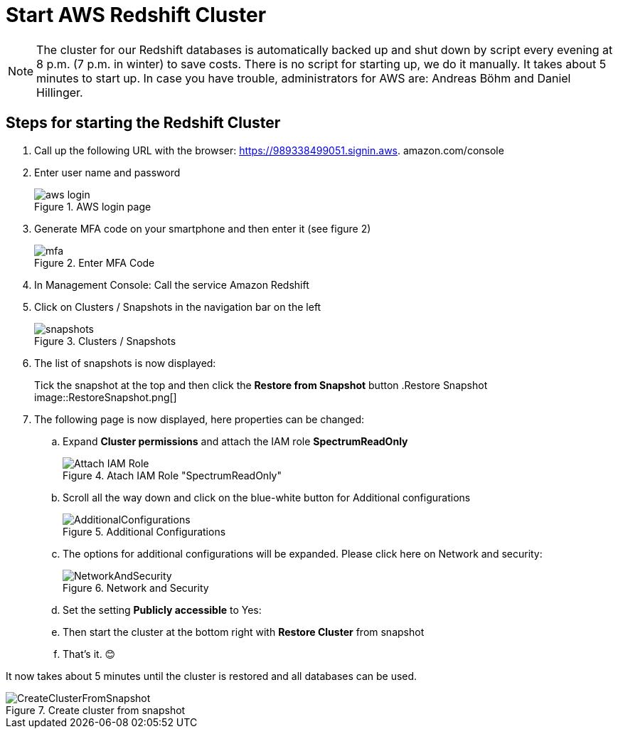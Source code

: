 = Start AWS Redshift Cluster

NOTE: The cluster for our Redshift databases is automatically backed up and shut down by script every evening at 8 p.m. (7 p.m. in winter) to save costs. There is no script for starting up, we do it manually. It takes about 5 minutes to start up. In case you have trouble, administrators for AWS are: Andreas Böhm and Daniel Hillinger.

== Steps for starting the Redshift Cluster

.	Call up the following URL with the browser: https://989338499051.signin.aws.
amazon.com/console

. Enter user name and password
+
.AWS login page
image::aws_login.png[]

. Generate MFA code on your smartphone and then enter it (see figure 2)
+
.Enter MFA Code
image::mfa.png[]

. In Management Console: Call the service Amazon Redshift
. Click on Clusters / Snapshots in the navigation bar on the left
+
.Clusters / Snapshots
image::snapshots.png[]

. The list of snapshots is now displayed:
+
Tick the snapshot at the top and then click the *Restore from Snapshot* button
.Restore Snapshot
image::RestoreSnapshot.png[]

. The following page is now displayed, here properties can be changed:
.. Expand *Cluster permissions* and attach the IAM role *SpectrumReadOnly*
+
.Atach IAM Role "SpectrumReadOnly"
image::Attach_IAM_Role.png[]

.. Scroll all the way down and click on the blue-white button for Additional configurations
+
.Additional Configurations
image::AdditionalConfigurations.png[]

.. The options for additional configurations will be expanded. Please click here on Network and security:
+
.Network and Security
image::NetworkAndSecurity.png[]

..	Set the setting *Publicly accessible* to Yes:
..	Then start the cluster at the bottom right with *Restore Cluster* from snapshot
..	That’s it. 😊

It now takes about 5 minutes until the cluster is restored and all databases can be used.

.Create cluster from snapshot
image::CreateClusterFromSnapshot.gif[]
